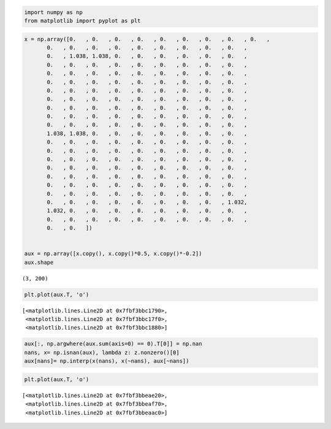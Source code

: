 .. code:: ipython3

    import numpy as np
    from matplotlib import pyplot as plt

.. code:: ipython3

    x = np.array([0.   , 0.   , 0.   , 0.   , 0.   , 0.   , 0.   , 0.   , 0.   ,
           0.   , 0.   , 0.   , 0.   , 0.   , 0.   , 0.   , 0.   , 0.   ,
           0.   , 1.038, 1.038, 0.   , 0.   , 0.   , 0.   , 0.   , 0.   ,
           0.   , 0.   , 0.   , 0.   , 0.   , 0.   , 0.   , 0.   , 0.   ,
           0.   , 0.   , 0.   , 0.   , 0.   , 0.   , 0.   , 0.   , 0.   ,
           0.   , 0.   , 0.   , 0.   , 0.   , 0.   , 0.   , 0.   , 0.   ,
           0.   , 0.   , 0.   , 0.   , 0.   , 0.   , 0.   , 0.   , 0.   ,
           0.   , 0.   , 0.   , 0.   , 0.   , 0.   , 0.   , 0.   , 0.   ,
           0.   , 0.   , 0.   , 0.   , 0.   , 0.   , 0.   , 0.   , 0.   ,
           0.   , 0.   , 0.   , 0.   , 0.   , 0.   , 0.   , 0.   , 0.   ,
           0.   , 0.   , 0.   , 0.   , 0.   , 0.   , 0.   , 0.   , 0.   ,
           1.038, 1.038, 0.   , 0.   , 0.   , 0.   , 0.   , 0.   , 0.   ,
           0.   , 0.   , 0.   , 0.   , 0.   , 0.   , 0.   , 0.   , 0.   ,
           0.   , 0.   , 0.   , 0.   , 0.   , 0.   , 0.   , 0.   , 0.   ,
           0.   , 0.   , 0.   , 0.   , 0.   , 0.   , 0.   , 0.   , 0.   ,
           0.   , 0.   , 0.   , 0.   , 0.   , 0.   , 0.   , 0.   , 0.   ,
           0.   , 0.   , 0.   , 0.   , 0.   , 0.   , 0.   , 0.   , 0.   ,
           0.   , 0.   , 0.   , 0.   , 0.   , 0.   , 0.   , 0.   , 0.   ,
           0.   , 0.   , 0.   , 0.   , 0.   , 0.   , 0.   , 0.   , 0.   ,
           0.   , 0.   , 0.   , 0.   , 0.   , 0.   , 0.   , 0.   , 1.032,
           1.032, 0.   , 0.   , 0.   , 0.   , 0.   , 0.   , 0.   , 0.   ,
           0.   , 0.   , 0.   , 0.   , 0.   , 0.   , 0.   , 0.   , 0.   ,
           0.   , 0.   ])
    
    
    aux = np.array([x.copy(), x.copy()*0.5, x.copy()*-0.2])
    aux.shape




.. parsed-literal::

    (3, 200)



.. code:: ipython3

    plt.plot(aux.T, 'o')




.. parsed-literal::

    [<matplotlib.lines.Line2D at 0x7fbf3bbc1790>,
     <matplotlib.lines.Line2D at 0x7fbf3bbc17f0>,
     <matplotlib.lines.Line2D at 0x7fbf3bbc1880>]




.. image:: Untitled_files/Untitled_2_1.png


.. code:: ipython3

    aux[:, np.argwhere(aux.sum(axis=0) == 0).T[0]] = np.nan
    nans, x= np.isnan(aux), lambda z: z.nonzero()[0]
    aux[nans]= np.interp(x(nans), x(~nans), aux[~nans])

.. code:: ipython3

    plt.plot(aux.T, 'o')




.. parsed-literal::

    [<matplotlib.lines.Line2D at 0x7fbf3bbeae20>,
     <matplotlib.lines.Line2D at 0x7fbf3bbeaf70>,
     <matplotlib.lines.Line2D at 0x7fbf3bbeaac0>]




.. image:: Untitled_files/Untitled_4_1.png



